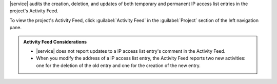 |service| audits the creation, deletion, and updates of both temporary
and permanent IP access list entries in the project's Activity
Feed.

To view the project's Activity Feed, click :guilabel:`Activity
Feed` in the :guilabel:`Project` section of the left navigation pane.

.. seealso:: :ref:`View All Activity <project-activity-feed>`

.. admonition:: Activity Feed Considerations
   :class: note

   - |service| does not report updates to a IP access list entry's
     comment in the Activity Feed.

   - When you modify the address of a IP access list entry, the
     Activity Feed reports two new activities: one for the deletion of
     the old entry and one for the creation of the new entry.
